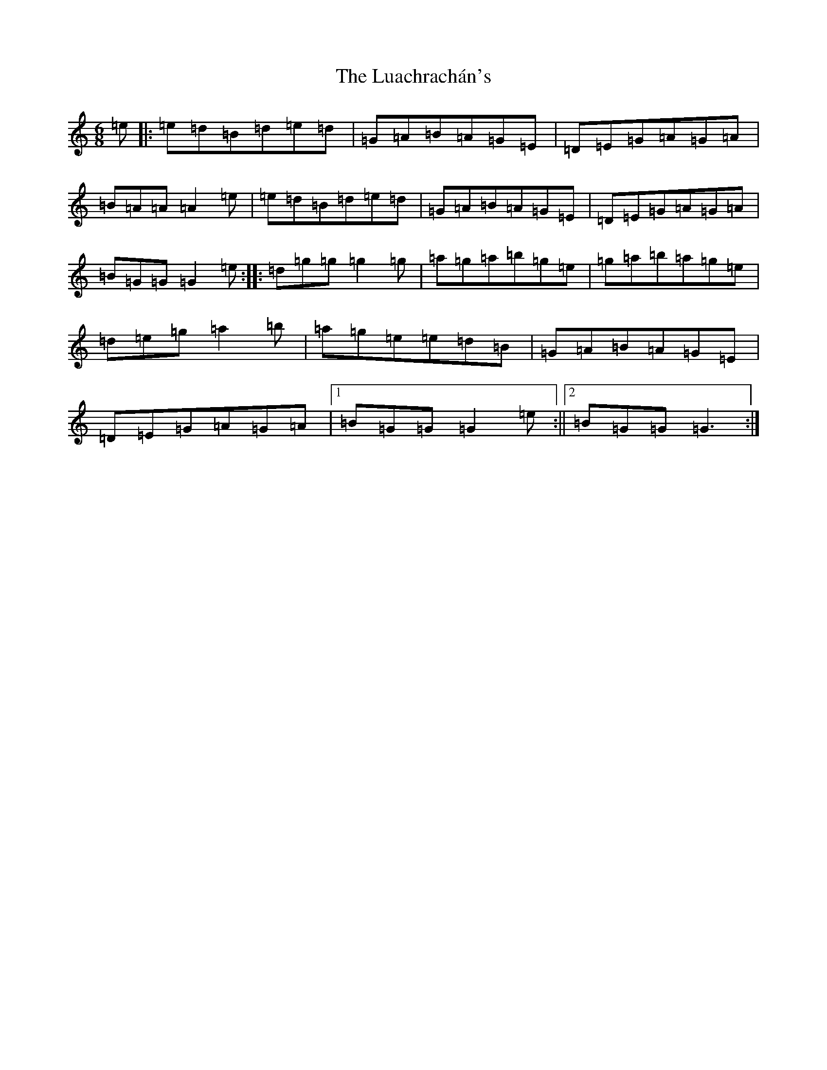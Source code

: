 X: 12952
T: Luachrachán's, The
S: https://thesession.org/tunes/1851#setting1851
Z: D Major
R: jig
M: 6/8
L: 1/8
K: C Major
=e|:=e=d=B=d=e=d|=G=A=B=A=G=E|=D=E=G=A=G=A|=B=A=A=A2=e|=e=d=B=d=e=d|=G=A=B=A=G=E|=D=E=G=A=G=A|=B=G=G=G2=e:||:=d=g=g=g2=g|=a=g=a=b=g=e|=g=a=b=a=g=e|=d=e=g=a2=b|=a=g=e=e=d=B|=G=A=B=A=G=E|=D=E=G=A=G=A|1=B=G=G=G2=e:||2=B=G=G=G3:|